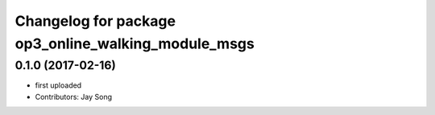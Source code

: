 ^^^^^^^^^^^^^^^^^^^^^^^^^^^^^^^^^^^^^^^^^^^^^^^^^^^
Changelog for package op3_online_walking_module_msgs
^^^^^^^^^^^^^^^^^^^^^^^^^^^^^^^^^^^^^^^^^^^^^^^^^^^

0.1.0 (2017-02-16)
-----------
* first uploaded
* Contributors: Jay Song

